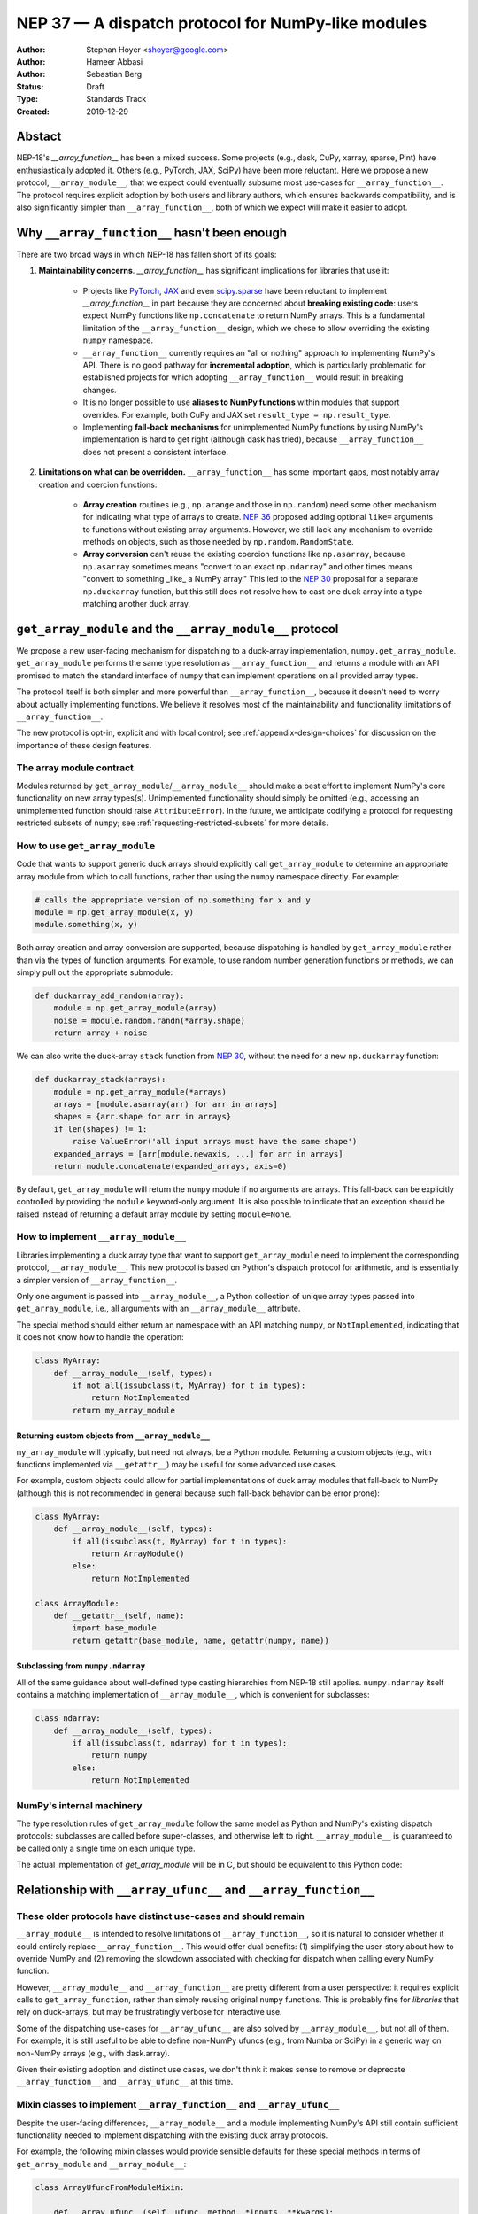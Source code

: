 ===================================================
NEP 37 — A dispatch protocol for NumPy-like modules
===================================================

:Author: Stephan Hoyer <shoyer@google.com>
:Author: Hameer Abbasi
:Author: Sebastian Berg
:Status: Draft
:Type: Standards Track
:Created: 2019-12-29

Abstact
-------

NEP-18's `__array_function__` has been a mixed success. Some projects (e.g., dask, CuPy, xarray, sparse, Pint) have enthusiastically adopted it. Others (e.g., PyTorch, JAX, SciPy) have been more reluctant. Here we propose a new protocol, ``__array_module__``, that we expect could eventually subsume most use-cases for ``__array_function__``.  The protocol requires explicit adoption by both users and library authors, which ensures backwards compatibility, and is also significantly simpler than ``__array_function__``, both of which we expect will make it easier to adopt.

Why ``__array_function__`` hasn't been enough
---------------------------------------------

There are two broad ways in which NEP-18 has fallen short of its goals:

1. **Maintainability concerns**. `__array_function__` has significant implications for libraries that use it:

    - Projects like `PyTorch <https://github.com/pytorch/pytorch/issues/22402>`_, `JAX <https://github.com/google/jax/issues/1565>`_ and even `scipy.sparse <https://github.com/scipy/scipy/issues/10362>`_ have been reluctant to implement `__array_function__` in part because they are concerned about **breaking existing code**: users expect NumPy functions like ``np.concatenate`` to return NumPy arrays. This is a fundamental limitation of the ``__array_function__`` design, which we chose to allow overriding the existing ``numpy`` namespace. 
    - ``__array_function__`` currently requires an "all or nothing" approach to implementing NumPy's API. There is no good pathway for **incremental adoption**, which is particularly problematic for established projects for which adopting ``__array_function__`` would result in breaking changes.
    - It is no longer possible to use **aliases to NumPy functions** within modules that support overrides. For example, both CuPy and JAX set ``result_type = np.result_type``.
    - Implementing **fall-back mechanisms** for unimplemented NumPy functions by using NumPy's implementation is hard to get right (although dask has tried), because ``__array_function__`` does not present a consistent interface.

2. **Limitations on what can be overridden.** ``__array_function__`` has some important gaps, most notably array creation and coercion functions:

    - **Array creation** routines (e.g., ``np.arange`` and those in ``np.random``) need some other mechanism for indicating what type of arrays to create. `NEP 36 <https://github.com/numpy/numpy/pull/14715>`_ proposed adding optional ``like=`` arguments to functions without existing array arguments. However, we still lack any mechanism to override methods on objects, such as those needed by ``np.random.RandomState``.
    - **Array conversion** can't reuse the existing coercion functions like ``np.asarray``, because ``np.asarray`` sometimes means "convert to an exact ``np.ndarray``" and other times means "convert to something _like_ a NumPy array." This led to the `NEP 30 <https://numpy.org/neps/nep-0030-duck-array-protocol.html>`_ proposal for a separate ``np.duckarray`` function, but this still does not resolve how to cast one duck array into a type matching another duck array.

``get_array_module`` and the ``__array_module__`` protocol
----------------------------------------------------------

We propose a new user-facing mechanism for dispatching to a duck-array implementation, ``numpy.get_array_module``. ``get_array_module`` performs the same type resolution as ``__array_function__`` and returns a module with an API promised to match the standard interface of ``numpy`` that can implement operations on all provided array types.

The protocol itself is both simpler and more powerful than ``__array_function__``, because it doesn't need to worry about actually implementing functions. We believe it resolves most of the maintainability and functionality limitations of ``__array_function__``.

The new protocol is opt-in, explicit and with local control; see :ref:`appendix-design-choices` for discussion on the importance of these design features.

The array module contract
=========================

Modules returned by ``get_array_module``/``__array_module__`` should make a best effort to implement NumPy's core functionality on new array types(s). Unimplemented functionality should simply be omitted (e.g., accessing an unimplemented function should raise ``AttributeError``). In the future, we anticipate codifying a protocol for requesting restricted subsets of ``numpy``; see :ref:`requesting-restricted-subsets` for more details.

How to use ``get_array_module``
===============================

Code that wants to support generic duck arrays should explicitly call ``get_array_module`` to determine an appropriate array module from which to call functions, rather than using the ``numpy`` namespace directly. For example:

.. code:: python

    # calls the appropriate version of np.something for x and y
    module = np.get_array_module(x, y)
    module.something(x, y)

Both array creation and array conversion are supported, because dispatching is handled by ``get_array_module`` rather than via the types of function arguments.
For example, to use random number generation functions or methods, we can simply pull out the appropriate submodule:

.. code:: python

    def duckarray_add_random(array):
        module = np.get_array_module(array)
        noise = module.random.randn(*array.shape)
        return array + noise

We can also write the duck-array ``stack`` function from `NEP 30 <https://numpy.org/neps/nep-0030-duck-array-protocol.html>`_, without the need for a new ``np.duckarray`` function:

.. code:: python

    def duckarray_stack(arrays):
        module = np.get_array_module(*arrays)
        arrays = [module.asarray(arr) for arr in arrays]
        shapes = {arr.shape for arr in arrays}
        if len(shapes) != 1:
            raise ValueError('all input arrays must have the same shape')
        expanded_arrays = [arr[module.newaxis, ...] for arr in arrays]
        return module.concatenate(expanded_arrays, axis=0)

By default, ``get_array_module`` will return the ``numpy`` module if no arguments are arrays. This fall-back can be explicitly controlled by providing the ``module`` keyword-only argument. It is also possible to indicate that an exception should be raised instead of returning a default array module by setting ``module=None``.

How to implement ``__array_module__``
=====================================

Libraries implementing a duck array type that want to support ``get_array_module`` need to implement the corresponding protocol, ``__array_module__``. This new protocol is based on Python's dispatch protocol for arithmetic, and is essentially a simpler version of ``__array_function__``.

Only one argument is passed into ``__array_module__``, a Python collection of unique array types passed into ``get_array_module``, i.e., all arguments with an ``__array_module__`` attribute.

The special method should either return an namespace with an API matching ``numpy``, or ``NotImplemented``, indicating that it does not know how to handle the operation:

.. code:: python

    class MyArray:
        def __array_module__(self, types):
            if not all(issubclass(t, MyArray) for t in types):
                return NotImplemented
            return my_array_module

Returning custom objects from ``__array_module__``
~~~~~~~~~~~~~~~~~~~~~~~~~~~~~~~~~~~~~~~~~~~~~~~~~~

``my_array_module`` will typically, but need not always, be a Python module. Returning a custom objects (e.g., with functions implemented via ``__getattr__``) may be useful for some advanced use cases.

For example, custom objects could allow for partial implementations of duck array modules that fall-back to NumPy (although this is not recommended in general because such fall-back behavior can be error prone):

.. code:: python

    class MyArray:
        def __array_module__(self, types):
            if all(issubclass(t, MyArray) for t in types):
                return ArrayModule()
            else:
                return NotImplemented

    class ArrayModule:
        def __getattr__(self, name):
            import base_module
            return getattr(base_module, name, getattr(numpy, name))

Subclassing from ``numpy.ndarray``
~~~~~~~~~~~~~~~~~~~~~~~~~~~~~~~~~

All of the same guidance about well-defined type casting hierarchies from NEP-18 still applies. ``numpy.ndarray`` itself contains a matching implementation of ``__array_module__``,  which is convenient for subclasses:

.. code:: python

    class ndarray:
        def __array_module__(self, types):
            if all(issubclass(t, ndarray) for t in types):
                return numpy
            else:
                return NotImplemented

NumPy's internal machinery
==========================

The type resolution rules of ``get_array_module`` follow the same model as Python and NumPy's existing dispatch protocols: subclasses are called before super-classes, and otherwise left to right. ``__array_module__`` is guaranteed to be called only  a single time on each unique type.

The actual implementation of `get_array_module` will be in C, but should be equivalent to this Python code:

.. code::python

    def get_array_module(*arrays, default=numpy):
        implementing_arrays, types = _implementing_arrays_and_types(arrays)
        if not implementing_arrays and default is not None:
            return default
        for array in implementing_arrays:
            module = array.__array_module__(types)
            if module is not NotImplemented:
                return module
        raise TypeError("no common array module found")

    def _implementing_arrays_and_types(relevant_arrays):
        types = []
        implementing_arrays = []
        for array in relevant_arrays:
            t = type(array)
            if t not in types and hasattr(t, '__array_module__'):
                types.append(t)
                # Subclasses before superclasses, otherwise left to right
                index = len(implementing_arrays)
                for i, old_array in enumerate(implementing_arrays):
                    if issubclass(t, type(old_array)):
                        index = i
                        break
                implementing_arrays.insert(index, array)
        return implementing_arrays, types

Relationship with ``__array_ufunc__`` and ``__array_function__``
---------------------------------------------------------------

These older protocols have distinct use-cases and should remain
===============================================================

``__array_module__`` is intended to resolve limitations of ``__array_function__``, so it is natural to consider whether it could entirely replace ``__array_function__``. This would offer dual benefits: (1) simplifying the user-story about how to override NumPy and (2) removing the slowdown associated with checking for dispatch when calling every NumPy function.

However, ``__array_module__`` and ``__array_function__`` are pretty different from a user perspective: it requires explicit calls to ``get_array_function``, rather than simply reusing original ``numpy`` functions. This is probably fine for *libraries* that rely on duck-arrays, but may be frustratingly verbose for interactive use.

Some of the dispatching use-cases for ``__array_ufunc__`` are also solved by ``__array_module__``, but not all of them. For example, it is still useful to be able to define non-NumPy ufuncs (e.g., from Numba or SciPy) in a generic way on non-NumPy arrays (e.g., with dask.array).

Given their existing adoption and distinct use cases, we don't think it makes sense to remove or deprecate ``__array_function__`` and ``__array_ufunc__`` at this time.

Mixin classes to implement ``__array_function__`` and ``__array_ufunc__``
=========================================================================

Despite the user-facing differences, ``__array_module__`` and a module implementing NumPy's API still contain sufficient functionality needed to implement dispatching with the existing duck array protocols.

For example, the following mixin classes would provide sensible defaults for these special methods in terms of ``get_array_module`` and ``__array_module__``:

.. code:: python

    class ArrayUfuncFromModuleMixin:

        def __array_ufunc__(self, ufunc, method, *inputs, **kwargs):
            arrays = inputs + kwargs.get('out', ())
            try:
                array_module = np.get_array_module(*arrays)
            except TypeError:
                return NotImplemented

            try:
                # Note this may have false positive matches, if ufunc.__name__
                # matches the name of a ufunc defined by NumPy. Unfortunately
                # there is no way to determine in which module a ufunc was
                # defined.
                new_ufunc = getattr(array_module, ufunc.__name__)
            except AttributeError:
                return NotImplemented

            try:
                callable = getattr(new_ufunc, method)
            except AttributeError:
                return NotImplemented

            return callable(*inputs, **kwargs)

    class ArrayFunctionFromModuleMixin:

        def __array_function__(self, func, types, args, kwargs):
            array_module = self.__array_module__(types)
            if array_module is NotImplemented:
                return NotImplemented

            # Traverse submodules to find the appropriate function
            modules = func.__module__.split('.')
            assert modules[0] == 'numpy'
            for submodule in modules[1:]:
                module = getattr(module, submodule, None)
            new_func = getattr(module, func.__name__, None)
            if new_func is None:
                return NotImplemented

            return new_func(*args, **kwargs)

To make it easier to write duck arrays, we could also these mixin classes into ``numpy.lib.mixins`` (but the examples above may suffice).

Alternatives considered
-----------------------

Naming
======

We like the name ``__array_module__`` because it mirrors the existing ``__array_function__`` and ``__array_ufunc__`` protocols. Another reasonable choice could be ``__array_namespace__``.

It is less clear what the NumPy function that calls this protocol should be called (``get_array_module`` in this proposal). Some possible alternatives: ``array_module``, ``common_array_module``, ``resolve_array_module``, ``get_namespace``, ``get_numpy``, ``get_numpylike_module``, ``get_duck_array_module``.

.. _requesting-restricted-subsets:

Requesting restricted subsets of NumPy's API
============================================

Over time, NumPy has accumulated a very large API surface, with over 600 attributes in the top level ``numpy`` module alone. It is unlikely that any duck array library could or would want to implement all of these functions and classes, because the frequently used subset of NumPy is much smaller.

We think it would be useful exercise to define "minimal" subset(s) of NumPy's API, omitting rarely used or non-recommended functionality. For example, minimal NumPy might include ``stack``, but not the other stacking funtions ``column_stack``, ``dstack``, ``hstack`` and ``vstack``. This could clearly indicate to duck array authors and users want functionality is core and what functionality they can skip.

Support for requesting a restricted subset of NumPy's API would be a natural feature to include in  ``get_array_function`` and ``__array_module__``, e.g.,

.. code:: python

    # array_module is only guranteed to contain "minimal" NumPy
    array_module = np.get_array_module(*arrays, request='minimal')

To facilitate testing with NumPy and use with any valid duck array library, NumPy itself would return restricted versions of the ``numpy`` module when ``get_array_module`` is called only on NumPy arrays. Omitted functions would simply not exist.

Unfortuntely, we have not yet figured out what these restricted subsets should be, so it doesn't make sense to do this yet. When/if we do, we could either add new keyword arguments to ``get_array_module`` or add new top level functions, e.g., ``get_minimal_array_module``. We would also need to add either a new protocol patterned off of ``__array_module__`` (e.g., ``__array_module_minimal__``), or could add an optional second argument to ``__array_module__`` (catching errors with ``try``/``except``).

A new namespace for implicit dispatch
=====================================

Instead of supporting overrides in the main `numpy` namespace with ``__array_function__``, we could create a new opt-in namespace, e.g., ``numpy.api``, with versions of NumPy functions that support dispatching. These overrides would need new opt-in protocols, e.g., ``__array_function_api__`` patterned off of ``__array_function__``.

This would resolve the biggest limitations of ``__array_function__`` by being opt-in and would also allow for unambiguously overriding functions like ``asarray``, because ``np.api.asarray`` would always mean "convert an array-like object."  But it wouldn't solve all the dispatching needs met by ``__array_module__``, and would leave us with supporting a considerably more complex protocol both for array users and implementors.

We could potentially implement such a new namespace *via* the   ``__array_module__`` protocol. Certainly some users would find this convenient, because it is slightly less boilerplate. But this would leave users with a confusing choice: when should they use `get_array_module` vs. `np.api.something`. Also, we would have to add and maintain a whole new module, which is considerably more expensive than merely adding a function.

Dispatching on both types and arrays instead of only types
==========================================================

Instead of supporting dispatch only via unique array types, we could also support dispatch via array objects, e.g., by passing an ``arrays`` argument as part of the ``__array_module__`` protocol. This could potentially be useful for dispatch for arrays with metadata, such provided by Dask and Pint, but would impose costs in terms of type safety and complexity.

For example, a library that supports arrays on both CPUs and GPUs might decide on which device to create a new arrays from functions like ``ones`` based on input arguments:

.. code:: python

    class Array:
        def __array_module__(self, types, arrays):
            useful_arrays = tuple(a in arrays if isinstance(a, Array))
            if not useful_arrays:
                return NotImplemented
            prefer_gpu = any(a.prefer_gpu for a in useful_arrays)
            return ArrayModule(prefer_gpu)

    class ArrayModule:
        def __init__(self, prefer_gpu):
            self.prefer_gpu = prefer_gpu
        
        def __getattr__(self, name):
            import base_module
            base_func = getattr(base_module, name)
            return functools.partial(base_func, prefer_gpu=self.prefer_gpu)

This might be useful, but it's not clear if we really need it. Pint seems to get along OK without any explicit array creation routines (favoring multiplication by units, e.g., ``np.ones(5) * ureg.m``), and for the most part Dask is also OK with existing ``__array_function__`` style overides (e.g., favoring ``np.ones_like`` over ``np.ones``). Choosing whether to place an array on the CPU or GPU could be solved by `making array creation lazy <https://github.com/google/jax/pull/1668>`_.

.. _appendix-design-choices:

Appendix: design choices for API overrides
------------------------------------------

There is a large range of possible design choices for overriding NumPy's API. Here we discuss three major axes of the design decision that guided our design for ``__array_module__``.

Opt-in vs. opt-out for users
============================

The ``__array_ufunc__`` and ``__array_function__`` protocols provide a mechanism for overriding NumPy functions *within NumPy's existing namespace*. This means that users need to explicitly opt-out if they do not want any overriden behavior, e.g., by casting arrays with ``np.asarray()``.

In theory, this approach lowers the barrier for adopting these protocols in user code and libraries, because code that uses the standard NumPy namespace is automatically compatible. But in practice, this hasn't worked out. For example, most well-maintained libraries that use NumPy follow the best practice of casting all inputs with ``np.asarray()``, which they would have to explicitly relax to use ``__array_function__``. Our experience has been that making a library compatible with a new duck array type typically requires at least a small amount of work to accomodate differences in the data model and operations that can be implemented efficiently.

These opt-out approaches also considerably complicate backwards compatibility for libraries that adopt these protocols, because by opting in as a library they also opt-in their users, whether they expect it or not. For winning over libraries that have been unable to adopt ``__array_function__``, an opt-in approach seems like a must.

Explicit vs. implicit choice of implementation
==============================================

Both ``__array_ufunc__`` and ``__array_function__`` have implicit control over dispatching: the dispatched functions are determined via the appropriate protocols in every function call. This generalizes well to handling many different types of objects, as evidenced by its use for implementing arithmetic operators in Python, but it has two downsides:

1. *Speed*: it imposes additional overhead in every function call, because each function call needs to inspect each of its arguments for overrides. This is why arithmetic on builtin Python numbers is slow.
2. *Readability*: it is not longer immediately evident to readers of code what happens when a function is called, because the function's implementation could be overriden by any of its arguments.

In contrast, importing a new library (e.g., ``import  dask.array as da``) with an API matching NumPy is entirely explicit. There is no overhead from dispatch or ambiguity about which implementation is being used.

Explicit and implicit choice of implementations are not mutually exclusive options. Indeed, most implementations of NumPy API overrides via ``__array_function__`` that we are familiar with (namely, dask, CuPy and sparse, but not Pint) also include an explicit way to use their version of NumPy's API by importing a module directly (``dask.array``, ``cupy`` or ``sparse``, respectively).

Local vs. non-local vs. global control
======================================

The final design axis is how users control the choice of API:

- **Local control**, as exemplied by multiple dispatch and Python protocols for arithmetic, determines which implementation to use either by checking types or calling methods on the direct arguments of a function.
- **Non-local control** such as `np.errstate <https://docs.scipy.org/doc/numpy/reference/generated/numpy.errstate.html>`_ overrides behavior with global-state via function decorators or context-managers. Control is determined hierarchically, via the inner-most context.
- **Global control** provides a mechanism for users to set default behavior, either via function calls or configuration files. For example, matplotlib allows setting a global choice of plotting backend.

Local control is generally considered a best practice for API design, because control flow is entirely explicit, which makes it the easiest to understand. Non-local and global control are ocasionally used, but generally either due to ignorance or a lack of better alternatives.

In the case of duck typing for NumPy's public API, we think non-local or global control would be mistakes, mostly because they **don't compose well**. If one library sets/needs one set of overrides and then internally calls a routine that expects another set of overrides, the resulting behavior may be very surprising. Higher order functions are especially problematic, because the context in which functions are evaluated may not be the context in which they are defined.

One class of override use cases where we think non-local and global control are appropriate is for choosing a backend system that is guaranteed to have an entirely consistent interface, such as a faster alternative implementation of ``numpy.fft`` on NumPy arrays. However, these are out of scope for the current proposal, which is focused on duck arrays.
